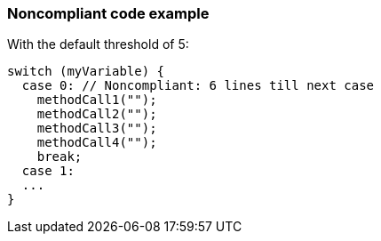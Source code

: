 === Noncompliant code example

With the default threshold of 5:

[source,text]
----
switch (myVariable) {
  case 0: // Noncompliant: 6 lines till next case
    methodCall1("");
    methodCall2("");
    methodCall3("");
    methodCall4("");
    break;
  case 1:
  ...
}
----
